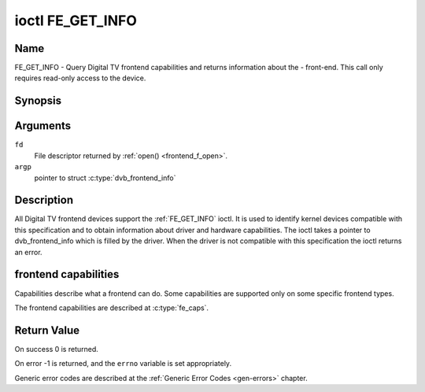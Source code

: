 .. Permission is granted to copy, distribute and/or modify this
.. document under the terms of the GNU Free Documentation License,
.. Version 1.1 or any later version published by the Free Software
.. Foundation, with no Invariant Sections, no Front-Cover Texts
.. and no Back-Cover Texts. A copy of the license is included at
.. Documentation/media/uapi/fdl-appendix.rst.
..
.. TODO: replace it to GFDL-1.1-or-later WITH no-invariant-sections

.. _FE_GET_INFO:

*****************
ioctl FE_GET_INFO
*****************

Name
====

FE_GET_INFO - Query Digital TV frontend capabilities and returns information
about the - front-end. This call only requires read-only access to the device.


Synopsis
========

.. c:function:: int ioctl( int fd, FE_GET_INFO, struct dvb_frontend_info *argp )
    :name: FE_GET_INFO


Arguments
=========

``fd``
    File descriptor returned by :ref:`open() <frontend_f_open>`.

``argp``
    pointer to struct
    :c:type:`dvb_frontend_info`


Description
===========

All Digital TV frontend devices support the :ref:`FE_GET_INFO` ioctl. It is
used to identify kernel devices compatible with this specification and to
obtain information about driver and hardware capabilities. The ioctl
takes a pointer to dvb_frontend_info which is filled by the driver.
When the driver is not compatible with this specification the ioctl
returns an error.


frontend capabilities
=====================

Capabilities describe what a frontend can do. Some capabilities are
supported only on some specific frontend types.

The frontend capabilities are described at :c:type:`fe_caps`.


Return Value
============

On success 0 is returned.

On error -1 is returned, and the ``errno`` variable is set
appropriately.

Generic error codes are described at the
:ref:`Generic Error Codes <gen-errors>` chapter.
